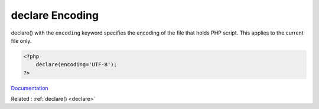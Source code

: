 .. _declare-encoding:

declare Encoding
----------------

declare() with the ``encoding`` keyword specifies the encoding of the file that holds PHP script. This applies to the current file only. 


.. code-block:: php
   
   <?php
       declare(encoding='UTF-8');
   ?>
   


`Documentation <https://www.php.net/manual/en/control-structures.declare.php>`__

Related : :ref:`declare() <declare>`
